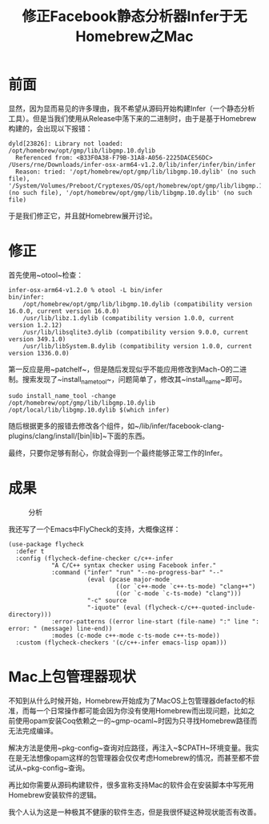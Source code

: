#+TITLE: 修正Facebook静态分析器Infer于无Homebrew之Mac

* 前面

显然，因为显而易见的许多理由，我不希望从源码开始构建Infer（一个静态分析工具）。但是当我们使用从Release中荡下来的二进制时，由于是基于Homebrew构建的，会出现以下报错：

#+BEGIN_SRC
dyld[23826]: Library not loaded: /opt/homebrew/opt/gmp/lib/libgmp.10.dylib
  Referenced from: <B33F0A38-F79B-31A8-A056-2225DACE56DC> /Users/rne/Downloads/infer-osx-arm64-v1.2.0/lib/infer/infer/bin/infer
  Reason: tried: '/opt/homebrew/opt/gmp/lib/libgmp.10.dylib' (no such file), '/System/Volumes/Preboot/Cryptexes/OS/opt/homebrew/opt/gmp/lib/libgmp.10.dylib' (no such file), '/opt/homebrew/opt/gmp/lib/libgmp.10.dylib' (no such file)
#+END_SRC

于是我们修正它，并且就Homebrew展开讨论。

* 修正

首先使用~otool~检查：

#+BEGIN_SRC
infer-osx-arm64-v1.2.0 % otool -L bin/infer        
bin/infer:
	/opt/homebrew/opt/gmp/lib/libgmp.10.dylib (compatibility version 16.0.0, current version 16.0.0)
	/usr/lib/libz.1.dylib (compatibility version 1.0.0, current version 1.2.12)
	/usr/lib/libsqlite3.dylib (compatibility version 9.0.0, current version 349.1.0)
	/usr/lib/libSystem.B.dylib (compatibility version 1.0.0, current version 1336.0.0)
#+END_SRC

第一反应是用~patchelf~，但是随后发现似乎不能应用修改到Mach-O的二进制。搜索发现了~install_name_tool~，问题简单了，修改其~install_name~即可。

#+BEGIN_SRC shell
  sudo install_name_tool -change /opt/homebrew/opt/gmp/lib/libgmp.10.dylib /opt/local/lib/libgmp.10.dylib $(which infer)
#+END_SRC

随后根据更多的报错去修改各个组件，如~/lib/infer/facebook-clang-plugins/clang/install/[bin|lib]~下面的东西。

最终，只要你足够有耐心，你就会得到一个最终能够正常工作的Infer。

* 成果

#+CAPTION: 分析
#+ATTR_HTML: :width 85%
#+ATTR_HTML: :class img-center
#+ATTR_HTML: :loading lazy
[[../static/image/mac-infer-01.png]]

我还写了一个Emacs中FlyCheck的支持，大概像这样：

#+BEGIN_SRC elisp
  (use-package flycheck
    :defer t
    :config (flycheck-define-checker c/c++-infer
              "A C/C++ syntax checker using Facebook infer."
              :command ("infer" "run" "--no-progress-bar" "--"
                        (eval (pcase major-mode
                                ((or `c++-mode `c++-ts-mode) "clang++")
                                ((or `c-mode `c-ts-mode) "clang")))
                        "-c" source
                        "-iquote" (eval (flycheck-c/c++-quoted-include-directory)))
              :error-patterns ((error line-start (file-name) ":" line ": error: " (message) line-end))
              :modes (c-mode c++-mode c-ts-mode c++-ts-mode))
    :custom (flycheck-checkers '(c/c++-infer emacs-lisp opam)))
#+END_SRC

* Mac上包管理器现状

不知到从什么时候开始，Homebrew开始成为了MacOS上包管理器defacto的标准，而每一个日常操作都可能会因为你没有使用Homebrew而出现问题，比如之前使用opam安装Coq依赖之一的~gmp-ocaml~时因为只寻找Homebrew路径而无法完成编译。

解决方法是使用~pkg-config~查询对应路径，再注入~$CPATH~环境变量。我实在是无法想像opam这样的包管理器会仅仅考虑Homebrew的情况，而甚至都不尝试从~pkg-config~查询。

再比如你需要从源码构建软件，很多宣称支持Mac的软件会在安装脚本中写死用Homebrew安装软件的逻辑。

我个人认为这是一种极其不健康的软件生态，但是我很怀疑这种现状能否有改善。
